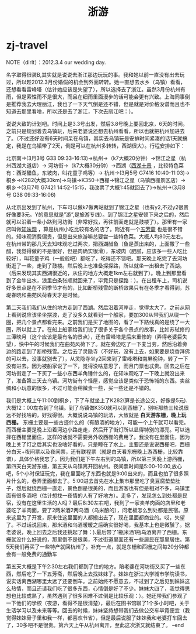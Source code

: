 * zj-travel
#+TITLE: 浙游
NOTE（dirlt）：2012.3.4 our wedding day.

名字取得很装B,其实就是说说去浙江那边玩玩的事。我和她以前一直没有出去玩过，所以趁2012.3月份婚假的机会到外面转转。她一直想去水乡（乌镇）看看，还想看看雷峰塔（估计她应该是失望了），所以选择去了浙江。虽然3月份杭州有雨，但是索性雨不是很大，而且在细雨里面漫步的话可能会更有兴致。上海同事倒是推荐我去大理丽江，我也了一下天气倒是还不错，但是就是对价格没谱而且也不知道去那里看啥，所以还是去了浙江，下次去丽江吧：）。

说说大致的计划吧。时间上是3.3号出发，然后3.8号晚上要回北京，6天的时间。之前只是规划着去乌镇玩，后来老婆说还想去杭州看看，所以也就把杭州加进去了。（不过还好没有6天时间呆在乌镇，其实去乌镇玩是安排时间紧凑的话1天就搞定，我是在乌镇带了2天，倒是可以在杭州多转转，西湖很大）。行程安排如下：

北京南->(3月3号 G33 09:33-16:13)->杭州->（k7大概20分钟）->锦江之星（杭州西湖大道店）-> 河坊街->（k7大概30分钟）->西湖（[[http://baike.baidu.com/view/46431.htm][西湖十景]] ，比较特色菜有：西湖醋鱼，东坡肉，叫花童子鸡等）-> 杭州->(3月5号 G7416 10:40-11:03)->桐乡->K282(大概30km)->乌镇->K350->西栅->锦江之星（乌镇西栅景区店）-> 桐乡->(3月7号 G7421 14:52-15:15，我改票了大概1:45就回去了)->杭州->(3月8号 G38 09:33-16:06)

从北京出发到了杭州，下车可以做k7做两站就到了锦江之星（也有y2,不过y2很贵好像要3元。Y的意思就是”游”,是旅游专线）。到了锦江之星安顿下来之后的，然后就可以沿着一条小路到河坊街（非常好找，再往前面走就是鼓楼了）。那里有一家店叫做[[http://baike.baidu.com/view/351671.htm][知味观]] ，算是杭州小吃比较有名的店了。附近有一个[[http://baike.baidu.com/view/326728.htm][五芳斋]] 也是很不错的。知味观消费偏贵，但是出来旅游嘛总要尝一些特色菜。大概人均80元左右。在杭州带的那几天去知味观吃过两次，把西湖醋鱼（鱼是蒸出来的，上面撒了一些醋，我觉得做的不是很好，但是肉确实很滑），东坡肉（肥腻，应该多一些人吃比较好），叫花童子鸡（一般般吧）都吃了，吃得还不错吧。那天晚上吃完了去河坊街逛了一些，走到了鼓楼。然后晚上也准备探探路，所以就坐一出租去了西湖。（后来发现其实西湖很近的，从住的地方大概走1km左右就到了）。晚上到那里看到了金牛出水，浪里白条张顺就回来了，毕竟只是探路：）。在出租车上，司机说好多景点是在不同季节才有的，比如断桥残雪的断桥效果只有在冬季才看得到，苏堤春晓和曲苑风荷春天才是时候。

第二天我们我们从住的地方走到了西湖。然后沿着河岸走，觉得太大了。之前从网上看到说应该坐坐摆渡，走了没多久就看到一个船家，要加300从带我们从绕一个圈，把几个景点都看完来。之前我们是买了地图的，看了一下路线真的是绕了一大圈，所以就上了。在船上船家给我们说了很多关于各个景点的故事，比如苏轼修的三潭映月（这个应该是最有名的景点），还有雷峰塔是后来重修的（弄得老婆巨失望），快中午的时候我们在曲苑风荷下了。就在旁边吃了一下麦当劳，然后沿着旁边的路走到了断桥残雪。之后去了灵隐寺（不好玩，没有上去，如果要是烧香拜佛的可以去，没事就别去了），从灵隐寺坐y2回来到了雷峰塔和南屏晚钟，转了一下没有进去。因为被船家说了一下，觉得没啥意思了，而且门票也忒贵。回去之后在河坊街走了一下买了一些小东西羊角锤什么的，在知味观吃了一下晚上就没出来了，准备第三天去乌镇。河坊街有个怪屋，感觉应该是类似于恐怖城的东西。卖丝绸和小玩意的很多，不过可能会稍微贵一些，买一些还是不错的。

我们是大概上午11:00到桐乡，下了车就坐上了K282(算是长途公交，好像是5元).大概12：00左右到了乌镇。到了乌镇做K350就可以到西栅了，别听那些三轮说很远不好找啥的，好找得很。大概说说乌镇的玩法，大致就是 *白天游东栅，晚上玩西栅。* 东栅主要是一些古迹什么的（有酿酒的地方），可能一个上午就可以看完。而西栅主要是晚上沿着河边小路走走，然后开了街灯所以显得特别的漂亮。可以选择在西栅里面住，这样的话就不需要另外收西栅的费用了。我没有在里面住，因为晚上关了灯之后其实也没啥好看的，只是睡在了水上。主要还是说说西栅吧，西栅分白天+夜间票以及夜间票，还有联程票（就是白天看东栅晚上游西栅，比较靠谱），具体价格我忘了。因为我们是下午左右到的乌镇，所以第三天晚上游西栅，第四天白天游东栅，第五天从乌镇离开回杭州。夜间票时间是5:00-10:00,放心吧，5个小时保证玩完，我在里面吃了东西也就是9:00出来的，而且也拍了很多照片什么的，巷弄里面都去了。5:00进去首先在水上集市那里吃了臭豆腐垫垫肚子，然后就绕西栅一直走，景色倒是很美的，而且游客也有但是相对不多，乌镇里面有很多酒吧（估计想找一夜情的人有了好地方）。走多了，发现怎么到处都是民宿，没有在这里生活的人吗？最后8:30左右吧，我到了一家卖羊肉面的店里和老婆吃了羊肉面，要了2两米酒2两乌酒（乌米酿的），问老板怎么到处都是民宿。原来这里为了开发，原来住这里面的人都搬出去了，现在里面都商业的。哎，失望了。不过话说回来，那米酒和乌酒暖暖之后确实很好喝，我基本上也是微醺了。据老婆说，晚上回去之后我还挑起了舞：).最后带了1瓶米酒1瓶乌酒离开了西栅。东栅就没什么好说的，那里倒不是很美，不过街道里面还有一些居民在那里居住。第5天我们再买了一些特产就回杭州了。补充一点，就是东栅和西栅之间每20分钟都会有一般免费的通勤车

第五天大概是下午2:30左右我们都到了住的地方。陪老婆在河坊街又买了一些东西，然后吃了一下五芳斋，然后晚上去找妹妹了。妹妹在浙江大学城市学院读书，说实话离西湖哪里太远了还要倒车。之前始终不愿意去，不过到了之后见到妹妹这么热情，而且还请我们吃了很多东西，心情倒是好了不少。妹妹大四了，我觉得思想也比较成熟了，虽然遇到了很多困难不过倒是比较乐观：）。她还带我们参观了一下他们的学校（夜游，看得不是很清楚），最后在图书馆聊了1个多小时吧，关于生活学习以及未来等等。回去的时候，妹妹坚持想带我们去做公交车毕竟便宜（我觉得妹妹骨子里和我一样，都喜欢节省），但是最后说服了妹妹我和老婆打车回去了，30多吧不是很贵。第六天上午从杭州离开，至此这次浙又就结束了。 –end
